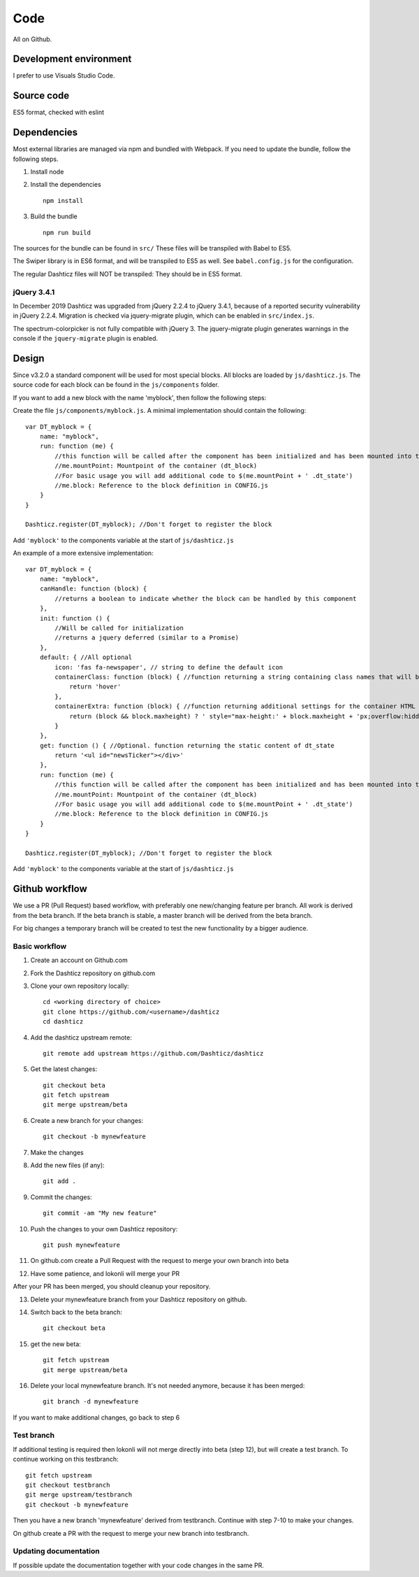Code
====

All on Github.

Development environment
-----------------------

I prefer to use Visuals Studio Code.

Source code
-----------

ES5 format, checked with eslint

Dependencies
-------------

Most external libraries are managed via npm and bundled with Webpack. If you need to update the bundle, follow the following steps.

1. Install node
2. Install the dependencies ::

    npm install

3. Build the bundle ::

    npm run build

The sources for the bundle can be found in ``src/``
These files will be transpiled with Babel to ES5.

The Swiper library is in ES6 format, and will be transpiled to ES5 as well. See ``babel.config.js`` for the configuration.

The regular Dashticz files will NOT be transpiled: They should be in ES5 format.

jQuery 3.4.1
~~~~~~~~~~~~
In December 2019 Dashticz was upgraded from jQuery 2.2.4 to jQuery 3.4.1, because of a reported security vulnerability in jQuery 2.2.4.
Migration is checked via jquery-migrate plugin, which can be enabled in ``src/index.js``.

The spectrum-colorpicker is not fully compatible with jQuery 3. The jquery-migrate plugin generates warnings in the console if the ``jquery-migrate`` plugin is enabled.


Design
-------

Since v3.2.0 a standard component will be used for most special blocks. All blocks are loaded by ``js/dashticz.js``.
The source code for each block can be found in the ``js/components`` folder.

If you want to add a new block with the name 'myblock', then follow the following steps:

Create the file ``js/components/myblock.js``. A minimal implementation should contain the following::

    var DT_myblock = {
        name: "myblock",
        run: function (me) {
            //this function will be called after the component has been initialized and has been mounted into the DOM.
            //me.mountPoint: Mountpoint of the container (dt_block)
            //For basic usage you will add additional code to $(me.mountPoint + ' .dt_state')
            //me.block: Reference to the block definition in CONFIG.js
        }
    }

    Dashticz.register(DT_myblock); //Don't forget to register the block

Add ``'myblock'`` to the components variable at the start of ``js/dashticz.js``

An example of a more extensive implementation::

    var DT_myblock = {
        name: "myblock",
        canHandle: function (block) {
            //returns a boolean to indicate whether the block can be handled by this component
        },
        init: function () {
            //Will be called for initialization
            //returns a jquery deferred (similar to a Promise)
        },
        default: { //All optional
            icon: 'fas fa-newspaper', // string to define the default icon
            containerClass: function (block) { //function returning a string containing class names that will be added to the block 
                return 'hover'
            },
            containerExtra: function (block) { //function returning additional settings for the container HTML element (dt_block)
                return (block && block.maxheight) ? ' style="max-height:' + block.maxheight + 'px;overflow:hidden;"' : ''
            }
        },
        get: function () { //Optional. function returning the static content of dt_state
            return '<ul id="newsTicker"></div>'
        },
        run: function (me) {
            //this function will be called after the component has been initialized and has been mounted into the DOM.
            //me.mountPoint: Mountpoint of the container (dt_block)
            //For basic usage you will add additional code to $(me.mountPoint + ' .dt_state')
            //me.block: Reference to the block definition in CONFIG.js
        }
    }

    Dashticz.register(DT_myblock); //Don't forget to register the block

Add ``'myblock'`` to the components variable at the start of ``js/dashticz.js``

Github workflow
---------------

We use a PR (Pull Request) based workflow, with preferably one new/changing feature per branch.
All work is derived from the beta branch.
If the beta branch is stable, a master branch will be derived from the beta branch.

For big changes a temporary branch will be created to test the new functionality by a bigger audience.

Basic workflow
~~~~~~~~~~~~~~~

1. Create an account on Github.com  
2. Fork the Dashticz repository on github.com
3. Clone your own repository locally::

    cd <working directory of choice>
    git clone https://github.com/<username>/dashticz
    cd dashticz

4. Add the dashticz upstream remote::

    git remote add upstream https://github.com/Dashticz/dashticz

5. Get the latest changes::

    git checkout beta
    git fetch upstream
    git merge upstream/beta

6. Create a new branch for your changes::

    git checkout -b mynewfeature

7. Make the changes

8. Add the new files (if any)::

    git add .

9. Commit the changes::

    git commit -am "My new feature"

10. Push the changes to your own Dashticz repository::

      git push mynewfeature

11. On github.com create a Pull Request with the request to merge your own branch into beta

12. Have some patience, and lokonli will merge your PR

After your PR has been merged, you should cleanup your repository.

13. Delete your mynewfeature branch from your Dashticz repository on github.

14. Switch back to the beta branch::

      git checkout beta

15. get the new beta::

      git fetch upstream
      git merge upstream/beta

16. Delete your local mynewfeature branch. It's not needed anymore, because it has been merged::

      git branch -d mynewfeature

If you want to make additional changes, go back to step 6

Test branch
~~~~~~~~~~~
If additional testing is required then lokonli will not merge directly into beta (step 12), but will create a test branch. To continue working on this testbranch::

    git fetch upstream
    git checkout testbranch
    git merge upstream/testbranch
    git checkout -b mynewfeature

Then you have a new branch 'mynewfeature' derived from testbranch. Continue with step 7-10 to make your changes.

On github create a PR with the request to merge your new branch into testbranch.


Updating documentation
~~~~~~~~~~~~~~~~~~~~~~~

If possible update the documentation together with your code changes in the same PR.


